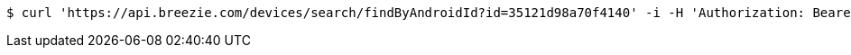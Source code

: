 [source,bash]
----
$ curl 'https://api.breezie.com/devices/search/findByAndroidId?id=35121d98a70f4140' -i -H 'Authorization: Bearer: 0b79bab50daca910b000d4f1a2b675d604257e42'
----